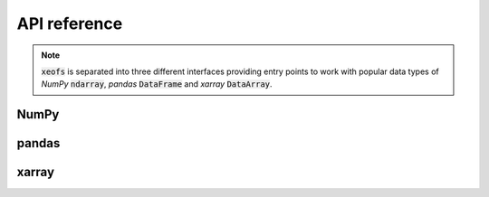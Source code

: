 ##################
API reference
##################

.. note:: :code:`xeofs` is separated into three different interfaces providing entry points to work with popular data types of `NumPy` :code:`ndarray`, `pandas` :code:`DataFrame` and `xarray` :code:`DataArray`.

*********
NumPy
*********
.. autosummary::
   :toctree: _autosummary
   :template: custom-class-template.rst
   :recursive:


   xeofs.inumpy.eof.EOF


*********
pandas
*********
.. autosummary::
   :toctree: _autosummary
   :template: custom-class-template.rst
   :recursive:


   xeofs.ipandas.eof.EOF

*********
xarray
*********
.. autosummary::
   :toctree: _autosummary
   :template: custom-class-template.rst
   :recursive:


   xeofs.ixarray.eof.EOF
